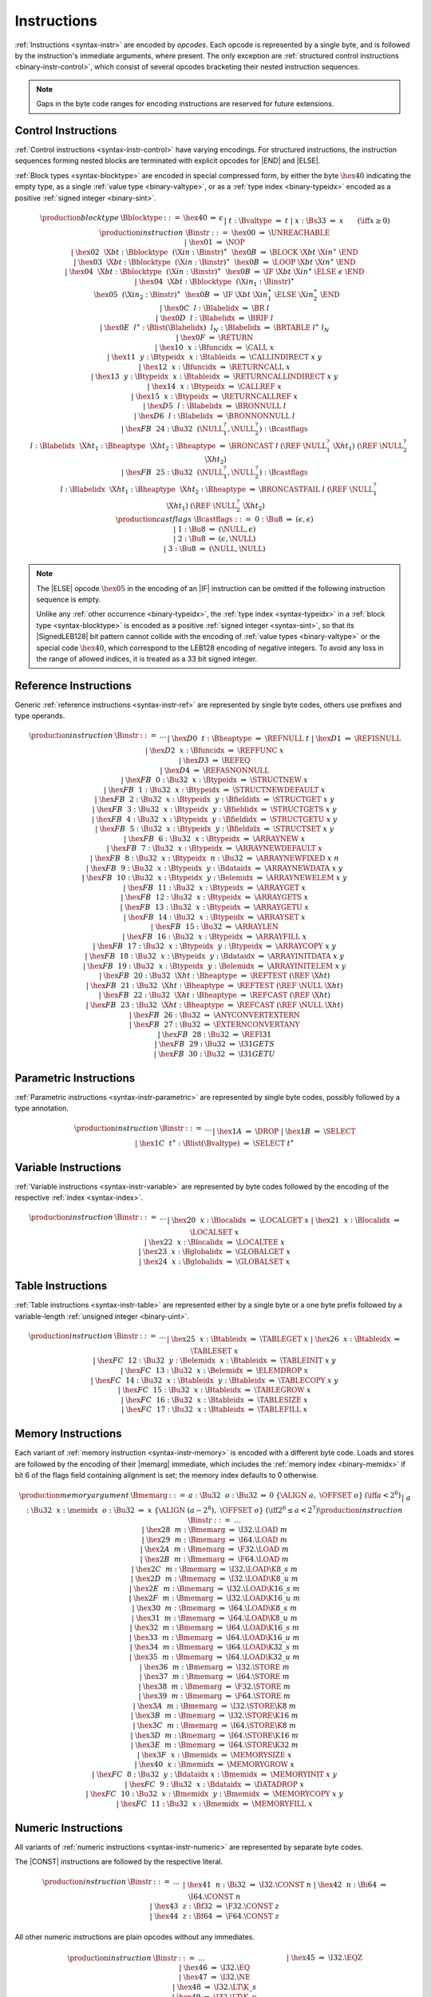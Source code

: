 .. index:: instruction, ! opcode
.. _binary-instr:

Instructions
------------

:ref:`Instructions <syntax-instr>` are encoded by *opcodes*.
Each opcode is represented by a single byte,
and is followed by the instruction's immediate arguments, where present.
The only exception are :ref:`structured control instructions <binary-instr-control>`, which consist of several opcodes bracketing their nested instruction sequences.

.. note::
   Gaps in the byte code ranges for encoding instructions are reserved for future extensions.


.. index:: control instructions, structured control, label, block, branch, result type, value type, block type, label index, function index, type index, list, polymorphism, LEB128
   pair: binary format; instruction
   pair: binary format; block type
.. _binary-instr-control:

Control Instructions
~~~~~~~~~~~~~~~~~~~~

:ref:`Control instructions <syntax-instr-control>` have varying encodings. For structured instructions, the instruction sequences forming nested blocks are terminated with explicit opcodes for |END| and |ELSE|.

:ref:`Block types <syntax-blocktype>` are encoded in special compressed form, by either the byte :math:`\hex{40}` indicating the empty type, as a single :ref:`value type <binary-valtype>`, or as a :ref:`type index <binary-typeidx>` encoded as a positive :ref:`signed integer <binary-sint>`.

.. _binary-blocktype:
.. _binary-castflags:
.. _binary-nop:
.. _binary-unreachable:
.. _binary-block:
.. _binary-loop:
.. _binary-if:
.. _binary-br:
.. _binary-br_if:
.. _binary-br_table:
.. _binary-br_on_null:
.. _binary-br_on_non_null:
.. _binary-br_on_cast:
.. _binary-br_on_cast_fail:
.. _binary-return:
.. _binary-call:
.. _binary-call_ref:
.. _binary-call_indirect:
.. _binary-return_call:
.. _binary-return_call_ref:
.. _binary-return_call_indirect:

.. math::
   \begin{array}{@{}llcllll}
   \production{block type} & \Bblocktype &::=&
     \hex{40} &\Rightarrow& \epsilon \\ &&|&
     t{:}\Bvaltype &\Rightarrow& t \\ &&|&
     x{:}\Bs33 &\Rightarrow& x \qquad (\iff x \geq 0) \\
   \production{instruction} & \Binstr &::=&
     \hex{00} &\Rightarrow& \UNREACHABLE \\ &&|&
     \hex{01} &\Rightarrow& \NOP \\ &&|&
     \hex{02}~~\X{bt}{:}\Bblocktype~~(\X{in}{:}\Binstr)^\ast~~\hex{0B}
       &\Rightarrow& \BLOCK~\X{bt}~\X{in}^\ast~\END \\ &&|&
     \hex{03}~~\X{bt}{:}\Bblocktype~~(\X{in}{:}\Binstr)^\ast~~\hex{0B}
       &\Rightarrow& \LOOP~\X{bt}~\X{in}^\ast~\END \\ &&|&
     \hex{04}~~\X{bt}{:}\Bblocktype~~(\X{in}{:}\Binstr)^\ast~~\hex{0B}
       &\Rightarrow& \IF~\X{bt}~\X{in}^\ast~\ELSE~\epsilon~\END \\ &&|&
     \hex{04}~~\X{bt}{:}\Bblocktype~~(\X{in}_1{:}\Binstr)^\ast\\&&&~~
       \hex{05}~~(\X{in}_2{:}\Binstr)^\ast~~\hex{0B}
       &\Rightarrow& \IF~\X{bt}~\X{in}_1^\ast~\ELSE~\X{in}_2^\ast~\END \\ &&|&
     \hex{0C}~~l{:}\Blabelidx &\Rightarrow& \BR~l \\ &&|&
     \hex{0D}~~l{:}\Blabelidx &\Rightarrow& \BRIF~l \\ &&|&
     \hex{0E}~~l^\ast{:}\Blist(\Blabelidx)~~l_N{:}\Blabelidx
       &\Rightarrow& \BRTABLE~l^\ast~l_N \\ &&|&
     \hex{0F} &\Rightarrow& \RETURN \\ &&|&
     \hex{10}~~x{:}\Bfuncidx &\Rightarrow& \CALL~x \\ &&|&
     \hex{11}~~y{:}\Btypeidx~~x{:}\Btableidx &\Rightarrow& \CALLINDIRECT~x~y \\ &&|&
     \hex{12}~~x{:}\Bfuncidx &\Rightarrow& \RETURNCALL~x \\ &&|&
     \hex{13}~~y{:}\Btypeidx~~x{:}\Btableidx &\Rightarrow& \RETURNCALLINDIRECT~x~y \\ &&|&
     \hex{14}~~x{:}\Btypeidx &\Rightarrow& \CALLREF~x \\ &&|&
     \hex{15}~~x{:}\Btypeidx &\Rightarrow& \RETURNCALLREF~x \\ &&|&
     \hex{D5}~~l{:}\Blabelidx &\Rightarrow& \BRONNULL~l \\ &&|&
     \hex{D6}~~l{:}\Blabelidx &\Rightarrow& \BRONNONNULL~l \\ &&|&
     \hex{FB}~~24{:}\Bu32~~(\NULL_1^?,\NULL_2^?){:}\Bcastflags\\&&&~~~~l{:}\Blabelidx~~\X{ht}_1{:}\Bheaptype~~\X{ht}_2{:}\Bheaptype &\Rightarrow& \BRONCAST~l~(\REF~\NULL_1^?~\X{ht}_1)~(\REF~\NULL_2^?~\X{ht}_2) \\ &&|&
     \hex{FB}~~25{:}\Bu32~~(\NULL_1^?,\NULL_2^?){:}\Bcastflags\\&&&~~~~l{:}\Blabelidx~~\X{ht}_1{:}\Bheaptype~~\X{ht}_2{:}\Bheaptype &\Rightarrow& \BRONCASTFAIL~l~(\REF~\NULL_1^?~\X{ht}_1)~(\REF~\NULL_2^?~\X{ht}_2) \\
   \production{cast flags} & \Bcastflags &::=&
     0{:}\Bu8 &\Rightarrow& (\epsilon, \epsilon) \\ &&|&
     1{:}\Bu8 &\Rightarrow& (\NULL, \epsilon) \\ &&|&
     2{:}\Bu8 &\Rightarrow& (\epsilon, \NULL) \\ &&|&
     3{:}\Bu8 &\Rightarrow& (\NULL, \NULL) \\
   \end{array}

.. note::
   The |ELSE| opcode :math:`\hex{05}` in the encoding of an |IF| instruction can be omitted if the following instruction sequence is empty.

   Unlike any :ref:`other occurrence <binary-typeidx>`, the :ref:`type index <syntax-typeidx>` in a :ref:`block type <syntax-blocktype>` is encoded as a positive :ref:`signed integer <syntax-sint>`, so that its |SignedLEB128| bit pattern cannot collide with the encoding of :ref:`value types <binary-valtype>` or the special code :math:`\hex{40}`, which correspond to the LEB128 encoding of negative integers.
   To avoid any loss in the range of allowed indices, it is treated as a 33 bit signed integer.


.. index:: reference instruction
   pair: binary format; instruction
.. _binary-instr-ref:

Reference Instructions
~~~~~~~~~~~~~~~~~~~~~~

Generic :ref:`reference instructions <syntax-instr-ref>` are represented by single byte codes, others use prefixes and type operands.

.. _binary-ref.null:
.. _binary-ref.func:
.. _binary-ref.is_null:
.. _binary-ref.as_non_null:
.. _binary-struct.new:
.. _binary-struct.new_default:
.. _binary-struct.get:
.. _binary-struct.get_s:
.. _binary-struct.get_u:
.. _binary-struct.set:
.. _binary-array.new:
.. _binary-array.new_default:
.. _binary-array.new_fixed:
.. _binary-array.new_elem:
.. _binary-array.new_data:
.. _binary-array.get:
.. _binary-array.get_s:
.. _binary-array.get_u:
.. _binary-array.set:
.. _binary-array.len:
.. _binary-array.fill:
.. _binary-array.copy:
.. _binary-array.init_data:
.. _binary-array.init_elem:
.. _binary-ref.i31:
.. _binary-i31.get_s:
.. _binary-i31.get_u:
.. _binary-ref.test:
.. _binary-ref.cast:
.. _binary-any.convert_extern:
.. _binary-extern.convert_any:

.. math::
   \begin{array}{llclll}
   \production{instruction} & \Binstr &::=& \dots \\ &&|&
     \hex{D0}~~t{:}\Bheaptype &\Rightarrow& \REFNULL~t \\ &&|&
     \hex{D1} &\Rightarrow& \REFISNULL \\ &&|&
     \hex{D2}~~x{:}\Bfuncidx &\Rightarrow& \REFFUNC~x \\ &&|&
     \hex{D3} &\Rightarrow& \REFEQ \\ &&|&
     \hex{D4} &\Rightarrow& \REFASNONNULL \\ &&|&
     \hex{FB}~~0{:}\Bu32~~x{:}\Btypeidx &\Rightarrow& \STRUCTNEW~x \\ &&|&
     \hex{FB}~~1{:}\Bu32~~x{:}\Btypeidx &\Rightarrow& \STRUCTNEWDEFAULT~x \\ &&|&
     \hex{FB}~~2{:}\Bu32~~x{:}\Btypeidx~~y{:}\Bfieldidx &\Rightarrow& \STRUCTGET~x~y \\ &&|&
     \hex{FB}~~3{:}\Bu32~~x{:}\Btypeidx~~y{:}\Bfieldidx &\Rightarrow& \STRUCTGETS~x~y \\ &&|&
     \hex{FB}~~4{:}\Bu32~~x{:}\Btypeidx~~y{:}\Bfieldidx &\Rightarrow& \STRUCTGETU~x~y \\ &&|&
     \hex{FB}~~5{:}\Bu32~~x{:}\Btypeidx~~y{:}\Bfieldidx &\Rightarrow& \STRUCTSET~x~y \\ &&|&
     \hex{FB}~~6{:}\Bu32~~x{:}\Btypeidx &\Rightarrow& \ARRAYNEW~x \\ &&|&
     \hex{FB}~~7{:}\Bu32~~x{:}\Btypeidx &\Rightarrow& \ARRAYNEWDEFAULT~x \\ &&|&
     \hex{FB}~~8{:}\Bu32~~x{:}\Btypeidx~~n{:}\Bu32 &\Rightarrow& \ARRAYNEWFIXED~x~n \\ &&|&
     \hex{FB}~~9{:}\Bu32~~x{:}\Btypeidx~~y{:}\Bdataidx &\Rightarrow& \ARRAYNEWDATA~x~y \\ &&|&
     \hex{FB}~~10{:}\Bu32~~x{:}\Btypeidx~~y{:}\Belemidx &\Rightarrow& \ARRAYNEWELEM~x~y \\ &&|&
     \hex{FB}~~11{:}\Bu32~~x{:}\Btypeidx &\Rightarrow& \ARRAYGET~x \\ &&|&
     \hex{FB}~~12{:}\Bu32~~x{:}\Btypeidx &\Rightarrow& \ARRAYGETS~x \\ &&|&
     \hex{FB}~~13{:}\Bu32~~x{:}\Btypeidx &\Rightarrow& \ARRAYGETU~x \\ &&|&
     \hex{FB}~~14{:}\Bu32~~x{:}\Btypeidx &\Rightarrow& \ARRAYSET~x \\ &&|&
     \hex{FB}~~15{:}\Bu32 &\Rightarrow& \ARRAYLEN \\ &&|&
     \hex{FB}~~16{:}\Bu32~~x{:}\Btypeidx &\Rightarrow& \ARRAYFILL~x \\ &&|&
     \hex{FB}~~17{:}\Bu32~~x{:}\Btypeidx~~y{:}\Btypeidx &\Rightarrow& \ARRAYCOPY~x~y \\ &&|&
     \hex{FB}~~18{:}\Bu32~~x{:}\Btypeidx~~y{:}\Bdataidx &\Rightarrow& \ARRAYINITDATA~x~y \\ &&|&
     \hex{FB}~~19{:}\Bu32~~x{:}\Btypeidx~~y{:}\Belemidx &\Rightarrow& \ARRAYINITELEM~x~y \\ &&|&
     \hex{FB}~~20{:}\Bu32~~\X{ht}{:}\Bheaptype &\Rightarrow& \REFTEST~(\REF~\X{ht}) \\ &&|&
     \hex{FB}~~21{:}\Bu32~~\X{ht}{:}\Bheaptype &\Rightarrow& \REFTEST~(\REF~\NULL~\X{ht}) \\ &&|&
     \hex{FB}~~22{:}\Bu32~~\X{ht}{:}\Bheaptype &\Rightarrow& \REFCAST~(\REF~\X{ht}) \\ &&|&
     \hex{FB}~~23{:}\Bu32~~\X{ht}{:}\Bheaptype &\Rightarrow& \REFCAST~(\REF~\NULL~\X{ht}) \\ &&|&
     \hex{FB}~~26{:}\Bu32 &\Rightarrow& \ANYCONVERTEXTERN \\ &&|&
     \hex{FB}~~27{:}\Bu32 &\Rightarrow& \EXTERNCONVERTANY \\ &&|&
     \hex{FB}~~28{:}\Bu32 &\Rightarrow& \REFI31 \\ &&|&
     \hex{FB}~~29{:}\Bu32 &\Rightarrow& \I31GETS \\ &&|&
     \hex{FB}~~30{:}\Bu32 &\Rightarrow& \I31GETU \\
   \end{array}



.. index:: parametric instruction, value type, polymorphism
   pair: binary format; instruction
.. _binary-instr-parametric:

Parametric Instructions
~~~~~~~~~~~~~~~~~~~~~~~

:ref:`Parametric instructions <syntax-instr-parametric>` are represented by single byte codes, possibly followed by a type annotation.

.. _binary-drop:
.. _binary-select:

.. math::
   \begin{array}{llclll}
   \production{instruction} & \Binstr &::=& \dots \\ &&|&
     \hex{1A} &\Rightarrow& \DROP \\ &&|&
     \hex{1B} &\Rightarrow& \SELECT \\ &&|&
     \hex{1C}~~t^\ast{:}\Blist(\Bvaltype) &\Rightarrow& \SELECT~t^\ast \\
   \end{array}


.. index:: variable instructions, local index, global index
   pair: binary format; instruction
.. _binary-instr-variable:

Variable Instructions
~~~~~~~~~~~~~~~~~~~~~

:ref:`Variable instructions <syntax-instr-variable>` are represented by byte codes followed by the encoding of the respective :ref:`index <syntax-index>`.

.. _binary-local.get:
.. _binary-local.set:
.. _binary-local.tee:
.. _binary-global.get:
.. _binary-global.set:

.. math::
   \begin{array}{llclll}
   \production{instruction} & \Binstr &::=& \dots \\ &&|&
     \hex{20}~~x{:}\Blocalidx &\Rightarrow& \LOCALGET~x \\ &&|&
     \hex{21}~~x{:}\Blocalidx &\Rightarrow& \LOCALSET~x \\ &&|&
     \hex{22}~~x{:}\Blocalidx &\Rightarrow& \LOCALTEE~x \\ &&|&
     \hex{23}~~x{:}\Bglobalidx &\Rightarrow& \GLOBALGET~x \\ &&|&
     \hex{24}~~x{:}\Bglobalidx &\Rightarrow& \GLOBALSET~x \\
   \end{array}


.. index:: table instruction, table index
   pair: binary format; instruction
.. _binary-instr-table:
.. _binary-table.get:
.. _binary-table.set:
.. _binary-table.size:
.. _binary-table.grow:
.. _binary-table.fill:
.. _binary-table.copy:
.. _binary-table.init:
.. _binary-elem.drop:

Table Instructions
~~~~~~~~~~~~~~~~~~

:ref:`Table instructions <syntax-instr-table>` are represented either by a single byte or a one byte prefix followed by a variable-length :ref:`unsigned integer <binary-uint>`.

.. math::
   \begin{array}{llclll}
   \production{instruction} & \Binstr &::=& \dots \\ &&|&
     \hex{25}~~x{:}\Btableidx &\Rightarrow& \TABLEGET~x \\ &&|&
     \hex{26}~~x{:}\Btableidx &\Rightarrow& \TABLESET~x \\ &&|&
     \hex{FC}~~12{:}\Bu32~~y{:}\Belemidx~~x{:}\Btableidx &\Rightarrow& \TABLEINIT~x~y \\ &&|&
     \hex{FC}~~13{:}\Bu32~~x{:}\Belemidx &\Rightarrow& \ELEMDROP~x \\ &&|&
     \hex{FC}~~14{:}\Bu32~~x{:}\Btableidx~~y{:}\Btableidx &\Rightarrow& \TABLECOPY~x~y \\ &&|&
     \hex{FC}~~15{:}\Bu32~~x{:}\Btableidx &\Rightarrow& \TABLEGROW~x \\ &&|&
     \hex{FC}~~16{:}\Bu32~~x{:}\Btableidx &\Rightarrow& \TABLESIZE~x \\ &&|&
     \hex{FC}~~17{:}\Bu32~~x{:}\Btableidx &\Rightarrow& \TABLEFILL~x \\
   \end{array}


.. index:: memory instruction, memory index
   pair: binary format; instruction
.. _binary-instr-memory:

Memory Instructions
~~~~~~~~~~~~~~~~~~~

Each variant of :ref:`memory instruction <syntax-instr-memory>` is encoded with a different byte code. Loads and stores are followed by the encoding of their |memarg| immediate, which includes the :ref:`memory index <binary-memidx>` if bit 6 of the flags field containing alignment is set; the memory index defaults to 0 otherwise.

.. _binary-memarg:
.. _binary-load:
.. _binary-loadn:
.. _binary-store:
.. _binary-storen:
.. _binary-memory.size:
.. _binary-memory.grow:
.. _binary-memory.fill:
.. _binary-memory.copy:
.. _binary-memory.init:
.. _binary-data.drop:

.. math::
   \begin{array}{llcllll}
   \production{memory argument} & \Bmemarg &::=&
     a{:}\Bu32~~o{:}\Bu32 &\Rightarrow& 0~\{ \ALIGN~a,~\OFFSET~o \}
       & (\iff a < 2^6) \\ &&|&
     a{:}\Bu32~~x{:}\memidx~~o{:}\Bu32 &\Rightarrow& x~\{ \ALIGN~(a - 2^6),~\OFFSET~o \}
       & (\iff 2^6 \leq a < 2^7) \\
   \production{instruction} & \Binstr &::=& \dots \\ &&|&
     \hex{28}~~m{:}\Bmemarg &\Rightarrow& \I32.\LOAD~m \\ &&|&
     \hex{29}~~m{:}\Bmemarg &\Rightarrow& \I64.\LOAD~m \\ &&|&
     \hex{2A}~~m{:}\Bmemarg &\Rightarrow& \F32.\LOAD~m \\ &&|&
     \hex{2B}~~m{:}\Bmemarg &\Rightarrow& \F64.\LOAD~m \\ &&|&
     \hex{2C}~~m{:}\Bmemarg &\Rightarrow& \I32.\LOAD\K{8\_s}~m \\ &&|&
     \hex{2D}~~m{:}\Bmemarg &\Rightarrow& \I32.\LOAD\K{8\_u}~m \\ &&|&
     \hex{2E}~~m{:}\Bmemarg &\Rightarrow& \I32.\LOAD\K{16\_s}~m \\ &&|&
     \hex{2F}~~m{:}\Bmemarg &\Rightarrow& \I32.\LOAD\K{16\_u}~m \\ &&|&
     \hex{30}~~m{:}\Bmemarg &\Rightarrow& \I64.\LOAD\K{8\_s}~m \\ &&|&
     \hex{31}~~m{:}\Bmemarg &\Rightarrow& \I64.\LOAD\K{8\_u}~m \\ &&|&
     \hex{32}~~m{:}\Bmemarg &\Rightarrow& \I64.\LOAD\K{16\_s}~m \\ &&|&
     \hex{33}~~m{:}\Bmemarg &\Rightarrow& \I64.\LOAD\K{16\_u}~m \\ &&|&
     \hex{34}~~m{:}\Bmemarg &\Rightarrow& \I64.\LOAD\K{32\_s}~m \\ &&|&
     \hex{35}~~m{:}\Bmemarg &\Rightarrow& \I64.\LOAD\K{32\_u}~m \\ &&|&
     \hex{36}~~m{:}\Bmemarg &\Rightarrow& \I32.\STORE~m \\ &&|&
     \hex{37}~~m{:}\Bmemarg &\Rightarrow& \I64.\STORE~m \\ &&|&
     \hex{38}~~m{:}\Bmemarg &\Rightarrow& \F32.\STORE~m \\ &&|&
     \hex{39}~~m{:}\Bmemarg &\Rightarrow& \F64.\STORE~m \\ &&|&
     \hex{3A}~~m{:}\Bmemarg &\Rightarrow& \I32.\STORE\K{8}~m \\ &&|&
     \hex{3B}~~m{:}\Bmemarg &\Rightarrow& \I32.\STORE\K{16}~m \\ &&|&
     \hex{3C}~~m{:}\Bmemarg &\Rightarrow& \I64.\STORE\K{8}~m \\ &&|&
     \hex{3D}~~m{:}\Bmemarg &\Rightarrow& \I64.\STORE\K{16}~m \\ &&|&
     \hex{3E}~~m{:}\Bmemarg &\Rightarrow& \I64.\STORE\K{32}~m \\ &&|&
     \hex{3F}~~x{:}\Bmemidx &\Rightarrow& \MEMORYSIZE~x \\ &&|&
     \hex{40}~~x{:}\Bmemidx &\Rightarrow& \MEMORYGROW~x \\ &&|&
     \hex{FC}~~8{:}\Bu32~~y{:}\Bdataidx~x{:}\Bmemidx &\Rightarrow& \MEMORYINIT~x~y \\ &&|&
     \hex{FC}~~9{:}\Bu32~~x{:}\Bdataidx &\Rightarrow& \DATADROP~x \\ &&|&
     \hex{FC}~~10{:}\Bu32~~x{:}\Bmemidx~~y{:}\Bmemidx &\Rightarrow& \MEMORYCOPY~x~y \\ &&|&
     \hex{FC}~~11{:}\Bu32~~x{:}\Bmemidx &\Rightarrow& \MEMORYFILL~x \\
   \end{array}

.. index:: numeric instruction
   pair: binary format; instruction
.. _binary-instr-numeric:

Numeric Instructions
~~~~~~~~~~~~~~~~~~~~

All variants of :ref:`numeric instructions <syntax-instr-numeric>` are represented by separate byte codes.

The |CONST| instructions are followed by the respective literal.

.. _binary-const:

.. math::
   \begin{array}{llclll}
   \production{instruction} & \Binstr &::=& \dots \\&&|&
     \hex{41}~~n{:}\Bi32 &\Rightarrow& \I32.\CONST~n \\ &&|&
     \hex{42}~~n{:}\Bi64 &\Rightarrow& \I64.\CONST~n \\ &&|&
     \hex{43}~~z{:}\Bf32 &\Rightarrow& \F32.\CONST~z \\ &&|&
     \hex{44}~~z{:}\Bf64 &\Rightarrow& \F64.\CONST~z \\
   \end{array}

All other numeric instructions are plain opcodes without any immediates.

.. _binary-testop:
.. _binary-relop:

.. math::
   \begin{array}{llclll}
   \production{instruction} & \Binstr &::=& \dots && \phantom{thisshouldbeenough} \\&&|&
     \hex{45} &\Rightarrow& \I32.\EQZ \\ &&|&
     \hex{46} &\Rightarrow& \I32.\EQ \\ &&|&
     \hex{47} &\Rightarrow& \I32.\NE \\ &&|&
     \hex{48} &\Rightarrow& \I32.\LT\K{\_s} \\ &&|&
     \hex{49} &\Rightarrow& \I32.\LT\K{\_u} \\ &&|&
     \hex{4A} &\Rightarrow& \I32.\GT\K{\_s} \\ &&|&
     \hex{4B} &\Rightarrow& \I32.\GT\K{\_u} \\ &&|&
     \hex{4C} &\Rightarrow& \I32.\LE\K{\_s} \\ &&|&
     \hex{4D} &\Rightarrow& \I32.\LE\K{\_u} \\ &&|&
     \hex{4E} &\Rightarrow& \I32.\GE\K{\_s} \\ &&|&
     \hex{4F} &\Rightarrow& \I32.\GE\K{\_u} \\
   \end{array}

.. math::
   \begin{array}{llclll}
   \phantom{\production{instruction}} & \phantom{\Binstr} &\phantom{::=}& \phantom{\dots} && \phantom{thisshouldbeenough} \\[-2ex] &&|&
     \hex{50} &\Rightarrow& \I64.\EQZ \\ &&|&
     \hex{51} &\Rightarrow& \I64.\EQ \\ &&|&
     \hex{52} &\Rightarrow& \I64.\NE \\ &&|&
     \hex{53} &\Rightarrow& \I64.\LT\K{\_s} \\ &&|&
     \hex{54} &\Rightarrow& \I64.\LT\K{\_u} \\ &&|&
     \hex{55} &\Rightarrow& \I64.\GT\K{\_s} \\ &&|&
     \hex{56} &\Rightarrow& \I64.\GT\K{\_u} \\ &&|&
     \hex{57} &\Rightarrow& \I64.\LE\K{\_s} \\ &&|&
     \hex{58} &\Rightarrow& \I64.\LE\K{\_u} \\ &&|&
     \hex{59} &\Rightarrow& \I64.\GE\K{\_s} \\ &&|&
     \hex{5A} &\Rightarrow& \I64.\GE\K{\_u} \\
   \end{array}

.. math::
   \begin{array}{llclll}
   \phantom{\production{instruction}} & \phantom{\Binstr} &\phantom{::=}& \phantom{\dots} && \phantom{thisshouldbeenough} \\[-2ex] &&|&
     \hex{5B} &\Rightarrow& \F32.\EQ \\ &&|&
     \hex{5C} &\Rightarrow& \F32.\NE \\ &&|&
     \hex{5D} &\Rightarrow& \F32.\LT \\ &&|&
     \hex{5E} &\Rightarrow& \F32.\GT \\ &&|&
     \hex{5F} &\Rightarrow& \F32.\LE \\ &&|&
     \hex{60} &\Rightarrow& \F32.\GE \\
   \end{array}

.. math::
   \begin{array}{llclll}
   \phantom{\production{instruction}} & \phantom{\Binstr} &\phantom{::=}& \phantom{\dots} && \phantom{thisshouldbeenough} \\[-2ex] &&|&
     \hex{61} &\Rightarrow& \F64.\EQ \\ &&|&
     \hex{62} &\Rightarrow& \F64.\NE \\ &&|&
     \hex{63} &\Rightarrow& \F64.\LT \\ &&|&
     \hex{64} &\Rightarrow& \F64.\GT \\ &&|&
     \hex{65} &\Rightarrow& \F64.\LE \\ &&|&
     \hex{66} &\Rightarrow& \F64.\GE \\
   \end{array}

.. _binary-unop:
.. _binary-binop:

.. math::
   \begin{array}{llclll}
   \phantom{\production{instruction}} & \phantom{\Binstr} &\phantom{::=}& \phantom{\dots} && \phantom{thisshouldbeenough} \\[-2ex] &&|&
     \hex{67} &\Rightarrow& \I32.\CLZ \\ &&|&
     \hex{68} &\Rightarrow& \I32.\CTZ \\ &&|&
     \hex{69} &\Rightarrow& \I32.\POPCNT \\ &&|&
     \hex{6A} &\Rightarrow& \I32.\ADD \\ &&|&
     \hex{6B} &\Rightarrow& \I32.\SUB \\ &&|&
     \hex{6C} &\Rightarrow& \I32.\MUL \\ &&|&
     \hex{6D} &\Rightarrow& \I32.\DIV\K{\_s} \\ &&|&
     \hex{6E} &\Rightarrow& \I32.\DIV\K{\_u} \\ &&|&
     \hex{6F} &\Rightarrow& \I32.\REM\K{\_s} \\ &&|&
     \hex{70} &\Rightarrow& \I32.\REM\K{\_u} \\ &&|&
     \hex{71} &\Rightarrow& \I32.\AND \\ &&|&
     \hex{72} &\Rightarrow& \I32.\OR \\ &&|&
     \hex{73} &\Rightarrow& \I32.\XOR \\ &&|&
     \hex{74} &\Rightarrow& \I32.\SHL \\ &&|&
     \hex{75} &\Rightarrow& \I32.\SHR\K{\_s} \\ &&|&
     \hex{76} &\Rightarrow& \I32.\SHR\K{\_u} \\ &&|&
     \hex{77} &\Rightarrow& \I32.\ROTL \\ &&|&
     \hex{78} &\Rightarrow& \I32.\ROTR \\
   \end{array}

.. math::
   \begin{array}{llclll}
   \phantom{\production{instruction}} & \phantom{\Binstr} &\phantom{::=}& \phantom{\dots} && \phantom{thisshouldbeenough} \\[-2ex] &&|&
     \hex{79} &\Rightarrow& \I64.\CLZ \\ &&|&
     \hex{7A} &\Rightarrow& \I64.\CTZ \\ &&|&
     \hex{7B} &\Rightarrow& \I64.\POPCNT \\ &&|&
     \hex{7C} &\Rightarrow& \I64.\ADD \\ &&|&
     \hex{7D} &\Rightarrow& \I64.\SUB \\ &&|&
     \hex{7E} &\Rightarrow& \I64.\MUL \\ &&|&
     \hex{7F} &\Rightarrow& \I64.\DIV\K{\_s} \\ &&|&
     \hex{80} &\Rightarrow& \I64.\DIV\K{\_u} \\ &&|&
     \hex{81} &\Rightarrow& \I64.\REM\K{\_s} \\ &&|&
     \hex{82} &\Rightarrow& \I64.\REM\K{\_u} \\ &&|&
     \hex{83} &\Rightarrow& \I64.\AND \\ &&|&
     \hex{84} &\Rightarrow& \I64.\OR \\ &&|&
     \hex{85} &\Rightarrow& \I64.\XOR \\ &&|&
     \hex{86} &\Rightarrow& \I64.\SHL \\ &&|&
     \hex{87} &\Rightarrow& \I64.\SHR\K{\_s} \\ &&|&
     \hex{88} &\Rightarrow& \I64.\SHR\K{\_u} \\ &&|&
     \hex{89} &\Rightarrow& \I64.\ROTL \\ &&|&
     \hex{8A} &\Rightarrow& \I64.\ROTR \\
   \end{array}

.. math::
   \begin{array}{llclll}
   \phantom{\production{instruction}} & \phantom{\Binstr} &\phantom{::=}& \phantom{\dots} && \phantom{thisshouldbeenough} \\[-2ex] &&|&
     \hex{8B} &\Rightarrow& \F32.\ABS \\ &&|&
     \hex{8C} &\Rightarrow& \F32.\NEG \\ &&|&
     \hex{8D} &\Rightarrow& \F32.\CEIL \\ &&|&
     \hex{8E} &\Rightarrow& \F32.\FLOOR \\ &&|&
     \hex{8F} &\Rightarrow& \F32.\TRUNC \\ &&|&
     \hex{90} &\Rightarrow& \F32.\NEAREST \\ &&|&
     \hex{91} &\Rightarrow& \F32.\SQRT \\ &&|&
     \hex{92} &\Rightarrow& \F32.\ADD \\ &&|&
     \hex{93} &\Rightarrow& \F32.\SUB \\ &&|&
     \hex{94} &\Rightarrow& \F32.\MUL \\ &&|&
     \hex{95} &\Rightarrow& \F32.\DIV \\ &&|&
     \hex{96} &\Rightarrow& \F32.\FMIN \\ &&|&
     \hex{97} &\Rightarrow& \F32.\FMAX \\ &&|&
     \hex{98} &\Rightarrow& \F32.\COPYSIGN \\
   \end{array}

.. math::
   \begin{array}{llclll}
   \phantom{\production{instruction}} & \phantom{\Binstr} &\phantom{::=}& \phantom{\dots} && \phantom{thisshouldbeenough} \\[-2ex] &&|&
     \hex{99} &\Rightarrow& \F64.\ABS \\ &&|&
     \hex{9A} &\Rightarrow& \F64.\NEG \\ &&|&
     \hex{9B} &\Rightarrow& \F64.\CEIL \\ &&|&
     \hex{9C} &\Rightarrow& \F64.\FLOOR \\ &&|&
     \hex{9D} &\Rightarrow& \F64.\TRUNC \\ &&|&
     \hex{9E} &\Rightarrow& \F64.\NEAREST \\ &&|&
     \hex{9F} &\Rightarrow& \F64.\SQRT \\ &&|&
     \hex{A0} &\Rightarrow& \F64.\ADD \\ &&|&
     \hex{A1} &\Rightarrow& \F64.\SUB \\ &&|&
     \hex{A2} &\Rightarrow& \F64.\MUL \\ &&|&
     \hex{A3} &\Rightarrow& \F64.\DIV \\ &&|&
     \hex{A4} &\Rightarrow& \F64.\FMIN \\ &&|&
     \hex{A5} &\Rightarrow& \F64.\FMAX \\ &&|&
     \hex{A6} &\Rightarrow& \F64.\COPYSIGN \\
   \end{array}

.. _binary-cvtop:

.. math::
   \begin{array}{llclll}
   \phantom{\production{instruction}} & \phantom{\Binstr} &\phantom{::=}& \phantom{\dots} && \phantom{thisshouldbeenough} \\[-2ex] &&|&
     \hex{A7} &\Rightarrow& \I32.\WRAP\K{\_}\I64 \\ &&|&
     \hex{A8} &\Rightarrow& \I32.\TRUNC\K{\_}\F32\K{\_s} \\ &&|&
     \hex{A9} &\Rightarrow& \I32.\TRUNC\K{\_}\F32\K{\_u} \\ &&|&
     \hex{AA} &\Rightarrow& \I32.\TRUNC\K{\_}\F64\K{\_s} \\ &&|&
     \hex{AB} &\Rightarrow& \I32.\TRUNC\K{\_}\F64\K{\_u} \\ &&|&
     \hex{AC} &\Rightarrow& \I64.\EXTEND\K{\_}\I32\K{\_s} \\ &&|&
     \hex{AD} &\Rightarrow& \I64.\EXTEND\K{\_}\I32\K{\_u} \\ &&|&
     \hex{AE} &\Rightarrow& \I64.\TRUNC\K{\_}\F32\K{\_s} \\ &&|&
     \hex{AF} &\Rightarrow& \I64.\TRUNC\K{\_}\F32\K{\_u} \\ &&|&
     \hex{B0} &\Rightarrow& \I64.\TRUNC\K{\_}\F64\K{\_s} \\ &&|&
     \hex{B1} &\Rightarrow& \I64.\TRUNC\K{\_}\F64\K{\_u} \\ &&|&
     \hex{B2} &\Rightarrow& \F32.\CONVERT\K{\_}\I32\K{\_s} \\ &&|&
     \hex{B3} &\Rightarrow& \F32.\CONVERT\K{\_}\I32\K{\_u} \\ &&|&
     \hex{B4} &\Rightarrow& \F32.\CONVERT\K{\_}\I64\K{\_s} \\ &&|&
     \hex{B5} &\Rightarrow& \F32.\CONVERT\K{\_}\I64\K{\_u} \\ &&|&
     \hex{B6} &\Rightarrow& \F32.\DEMOTE\K{\_}\F64 \\ &&|&
     \hex{B7} &\Rightarrow& \F64.\CONVERT\K{\_}\I32\K{\_s} \\ &&|&
     \hex{B8} &\Rightarrow& \F64.\CONVERT\K{\_}\I32\K{\_u} \\ &&|&
     \hex{B9} &\Rightarrow& \F64.\CONVERT\K{\_}\I64\K{\_s} \\ &&|&
     \hex{BA} &\Rightarrow& \F64.\CONVERT\K{\_}\I64\K{\_u} \\ &&|&
     \hex{BB} &\Rightarrow& \F64.\PROMOTE\K{\_}\F32 \\ &&|&
     \hex{BC} &\Rightarrow& \I32.\REINTERPRET\K{\_}\F32 \\ &&|&
     \hex{BD} &\Rightarrow& \I64.\REINTERPRET\K{\_}\F64 \\ &&|&
     \hex{BE} &\Rightarrow& \F32.\REINTERPRET\K{\_}\I32 \\ &&|&
     \hex{BF} &\Rightarrow& \F64.\REINTERPRET\K{\_}\I64 \\
   \end{array}

.. math::
   \begin{array}{llclll}
   \phantom{\production{instruction}} & \phantom{\Binstr} &\phantom{::=}& \phantom{\dots} && \phantom{thisshouldbeenough} \\[-2ex] &&|&
     \hex{C0} &\Rightarrow& \I32.\EXTEND\K{8\_s} \\ &&|&
     \hex{C1} &\Rightarrow& \I32.\EXTEND\K{16\_s} \\ &&|&
     \hex{C2} &\Rightarrow& \I64.\EXTEND\K{8\_s} \\ &&|&
     \hex{C3} &\Rightarrow& \I64.\EXTEND\K{16\_s} \\ &&|&
     \hex{C4} &\Rightarrow& \I64.\EXTEND\K{32\_s} \\
   \end{array}

.. _binary-cvtop-trunc-sat:

The saturating truncation instructions all have a one byte prefix,
whereas the actual opcode is encoded by a variable-length :ref:`unsigned integer <binary-uint>`.

.. math::
   \begin{array}{llclll}
   \production{instruction} & \Binstr &::=& \dots && \phantom{thisshouldbeenough} \\&&|&
     \hex{FC}~~0{:}\Bu32 &\Rightarrow& \I32.\TRUNCSAT\K{\_}\F32\K{\_s} \\ &&|&
     \hex{FC}~~1{:}\Bu32 &\Rightarrow& \I32.\TRUNCSAT\K{\_}\F32\K{\_u} \\ &&|&
     \hex{FC}~~2{:}\Bu32 &\Rightarrow& \I32.\TRUNCSAT\K{\_}\F64\K{\_s} \\ &&|&
     \hex{FC}~~3{:}\Bu32 &\Rightarrow& \I32.\TRUNCSAT\K{\_}\F64\K{\_u} \\ &&|&
     \hex{FC}~~4{:}\Bu32 &\Rightarrow& \I64.\TRUNCSAT\K{\_}\F32\K{\_s} \\ &&|&
     \hex{FC}~~5{:}\Bu32 &\Rightarrow& \I64.\TRUNCSAT\K{\_}\F32\K{\_u} \\ &&|&
     \hex{FC}~~6{:}\Bu32 &\Rightarrow& \I64.\TRUNCSAT\K{\_}\F64\K{\_s} \\ &&|&
     \hex{FC}~~7{:}\Bu32 &\Rightarrow& \I64.\TRUNCSAT\K{\_}\F64\K{\_u} \\
   \end{array}


.. index:: vector instruction
   pair: binary format; instruction
.. _binary-instr-vec:

Vector Instructions
~~~~~~~~~~~~~~~~~~~

All variants of :ref:`vector instructions <syntax-instr-vec>` are represented by separate byte codes.
They all have a one byte prefix, whereas the actual opcode is encoded by a variable-length :ref:`unsigned integer <binary-uint>`.

Vector loads and stores are followed by the encoding of their |memarg| immediate.

.. _binary-laneidx:

.. math::
   \begin{array}{llclll}
   \production{lane index} & \Blaneidx &::=&
     l{:}\Bbyte &\Rightarrow& l \\
   \production{instruction} & \Binstr &::=& \dots \\&&|&
     \hex{FD}~~0{:}\Bu32~~m{:}\Bmemarg &\Rightarrow& \V128.\VLOAD~m \\ &&|&
     \hex{FD}~~1{:}\Bu32~~m{:}\Bmemarg &\Rightarrow& \V128.\VLOAD\K{8x8\_s}~m \\ &&|&
     \hex{FD}~~2{:}\Bu32~~m{:}\Bmemarg &\Rightarrow& \V128.\VLOAD\K{8x8\_u}~m \\ &&|&
     \hex{FD}~~3{:}\Bu32~~m{:}\Bmemarg &\Rightarrow& \V128.\VLOAD\K{16x4\_s}~m \\ &&|&
     \hex{FD}~~4{:}\Bu32~~m{:}\Bmemarg &\Rightarrow& \V128.\VLOAD\K{16x4\_u}~m \\ &&|&
     \hex{FD}~~5{:}\Bu32~~m{:}\Bmemarg &\Rightarrow& \V128.\VLOAD\K{32x2\_s}~m \\ &&|&
     \hex{FD}~~6{:}\Bu32~~m{:}\Bmemarg &\Rightarrow& \V128.\VLOAD\K{32x2\_u}~m \\ &&|&
     \hex{FD}~~7{:}\Bu32~~m{:}\Bmemarg &\Rightarrow& \V128.\VLOAD\K{8\_splat}~m \\ &&|&
     \hex{FD}~~8{:}\Bu32~~m{:}\Bmemarg &\Rightarrow& \V128.\VLOAD\K{16\_splat}~m \\ &&|&
     \hex{FD}~~9{:}\Bu32~~m{:}\Bmemarg &\Rightarrow& \V128.\VLOAD\K{32\_splat}~m \\ &&|&
     \hex{FD}~~10{:}\Bu32~~m{:}\Bmemarg &\Rightarrow& \V128.\VLOAD\K{64\_splat}~m \\ &&|&
     \hex{FD}~~92{:}\Bu32~~m{:}\Bmemarg &\Rightarrow& \V128.\VLOAD\K{32\_zero}~m \\ &&|&
     \hex{FD}~~93{:}\Bu32~~m{:}\Bmemarg &\Rightarrow& \V128.\VLOAD\K{64\_zero}~m \\ &&|&
     \hex{FD}~~11{:}\Bu32~~m{:}\Bmemarg &\Rightarrow& \V128.\VSTORE~m \\ &&|&
     \hex{FD}~~84{:}\Bu32~~m{:}\Bmemarg~l{:}\Blaneidx &\Rightarrow& \V128.\VLOAD\K{8\_lane}~m~l \\ &&|&
     \hex{FD}~~85{:}\Bu32~~m{:}\Bmemarg~l{:}\Blaneidx &\Rightarrow& \V128.\VLOAD\K{16\_lane}~m~l \\ &&|&
     \hex{FD}~~86{:}\Bu32~~m{:}\Bmemarg~l{:}\Blaneidx &\Rightarrow& \V128.\VLOAD\K{32\_lane}~m~l \\ &&|&
     \hex{FD}~~87{:}\Bu32~~m{:}\Bmemarg~l{:}\Blaneidx &\Rightarrow& \V128.\VLOAD\K{64\_lane}~m~l \\ &&|&
     \hex{FD}~~88{:}\Bu32~~m{:}\Bmemarg~l{:}\Blaneidx &\Rightarrow& \V128.\VSTORE\K{8\_lane}~m~l \\ &&|&
     \hex{FD}~~89{:}\Bu32~~m{:}\Bmemarg~l{:}\Blaneidx &\Rightarrow& \V128.\VSTORE\K{16\_lane}~m~l \\ &&|&
     \hex{FD}~~90{:}\Bu32~~m{:}\Bmemarg~l{:}\Blaneidx &\Rightarrow& \V128.\VSTORE\K{32\_lane}~m~l \\ &&|&
     \hex{FD}~~91{:}\Bu32~~m{:}\Bmemarg~l{:}\Blaneidx &\Rightarrow& \V128.\VSTORE\K{64\_lane}~m~l \\
   \end{array}

The |VCONST| instruction is followed by 16 immediate bytes, which are converted into a |i128| in |littleendian| byte order:

.. math::
   \begin{array}{llclll}
   \production{instruction} & \Binstr &::=& \dots \\&&|&
     \hex{FD}~~12{:}\Bu32~~(b{:}\Bbyte)^{16} &\Rightarrow& \V128.\VCONST~
     \bytes_{\K{i128}}^{-1}(b_{0}~\dots~b_{15}) \\
   \end{array}

.. _binary-vternop:

The |VSHUFFLE| instruction is also followed by the encoding of 16 |laneidx| immediates.

.. math::
   \begin{array}{llclll}
   \production{instruction} & \Binstr &::=& \dots \\&&|&
     \hex{FD}~~13{:}\Bu32~~(l{:}\Blaneidx)^{16} &\Rightarrow& \I8X16.\VSHUFFLE~l^{16} \\
   \end{array}

|VEXTRACTLANE| and |VREPLACELANE| instructions are followed by the encoding of a |laneidx| immediate.

.. math::
   \begin{array}{llclll}
   \production{instruction} & \Binstr &::=& \dots \\&&|&
     \hex{FD}~~21{:}\Bu32~~l{:}\Blaneidx &\Rightarrow& \I8X16.\VEXTRACTLANE\K{\_s}~l \\ &&|&
     \hex{FD}~~22{:}\Bu32~~l{:}\Blaneidx &\Rightarrow& \I8X16.\VEXTRACTLANE\K{\_u}~l \\ &&|&
     \hex{FD}~~23{:}\Bu32~~l{:}\Blaneidx &\Rightarrow& \I8X16.\VREPLACELANE~l \\ &&|&
     \hex{FD}~~24{:}\Bu32~~l{:}\Blaneidx &\Rightarrow& \I16X8.\VEXTRACTLANE\K{\_s}~l \\ &&|&
     \hex{FD}~~25{:}\Bu32~~l{:}\Blaneidx &\Rightarrow& \I16X8.\VEXTRACTLANE\K{\_u}~l \\ &&|&
     \hex{FD}~~26{:}\Bu32~~l{:}\Blaneidx &\Rightarrow& \I16X8.\VREPLACELANE~l \\ &&|&
     \hex{FD}~~27{:}\Bu32~~l{:}\Blaneidx &\Rightarrow& \I32X4.\VEXTRACTLANE~l \\ &&|&
     \hex{FD}~~28{:}\Bu32~~l{:}\Blaneidx &\Rightarrow& \I32X4.\VREPLACELANE~l \\ &&|&
     \hex{FD}~~29{:}\Bu32~~l{:}\Blaneidx &\Rightarrow& \I64X2.\VEXTRACTLANE~l \\ &&|&
     \hex{FD}~~30{:}\Bu32~~l{:}\Blaneidx &\Rightarrow& \I64X2.\VREPLACELANE~l \\ &&|&
     \hex{FD}~~31{:}\Bu32~~l{:}\Blaneidx &\Rightarrow& \F32X4.\VEXTRACTLANE~l \\ &&|&
     \hex{FD}~~32{:}\Bu32~~l{:}\Blaneidx &\Rightarrow& \F32X4.\VREPLACELANE~l \\ &&|&
     \hex{FD}~~33{:}\Bu32~~l{:}\Blaneidx &\Rightarrow& \F64X2.\VEXTRACTLANE~l \\ &&|&
     \hex{FD}~~34{:}\Bu32~~l{:}\Blaneidx &\Rightarrow& \F64X2.\VREPLACELANE~l \\
   \end{array}

All other vector instructions are plain opcodes without any immediates.

.. math::
   \begin{array}{llclll}
   \production{instruction} & \Binstr &::=& \dots && \phantom{vechaslongerinstructionnames} \\&&|&
     \hex{FD}~~14{:}\Bu32 &\Rightarrow& \I8X16.\VSWIZZLE \\ &&|&
     \hex{FD}~~15{:}\Bu32 &\Rightarrow& \I8X16.\VSPLAT \\ &&|&
     \hex{FD}~~16{:}\Bu32 &\Rightarrow& \I16X8.\VSPLAT \\ &&|&
     \hex{FD}~~17{:}\Bu32 &\Rightarrow& \I32X4.\VSPLAT \\ &&|&
     \hex{FD}~~18{:}\Bu32 &\Rightarrow& \I64X2.\VSPLAT \\ &&|&
     \hex{FD}~~19{:}\Bu32 &\Rightarrow& \F32X4.\VSPLAT \\ &&|&
     \hex{FD}~~20{:}\Bu32 &\Rightarrow& \F64X2.\VSPLAT \\
   \end{array}

.. _binary-virelop:

.. math::
   \begin{array}{llclll}
   \phantom{\production{instruction}} & \phantom{\Binstr} &\phantom{::=}& \phantom{\dots} && \phantom{vechaslongerinstructionnames} \\[-2ex] &&|&
     \hex{FD}~~35{:}\Bu32 &\Rightarrow& \I8X16.\VEQ \\ &&|&
     \hex{FD}~~36{:}\Bu32 &\Rightarrow& \I8X16.\VNE \\ &&|&
     \hex{FD}~~37{:}\Bu32 &\Rightarrow& \I8X16.\VLT\K{\_s} \\ &&|&
     \hex{FD}~~38{:}\Bu32 &\Rightarrow& \I8X16.\VLT\K{\_u} \\ &&|&
     \hex{FD}~~39{:}\Bu32 &\Rightarrow& \I8X16.\VGT\K{\_s} \\ &&|&
     \hex{FD}~~40{:}\Bu32 &\Rightarrow& \I8X16.\VGT\K{\_u} \\ &&|&
     \hex{FD}~~41{:}\Bu32 &\Rightarrow& \I8X16.\VLE\K{\_s} \\ &&|&
     \hex{FD}~~42{:}\Bu32 &\Rightarrow& \I8X16.\VLE\K{\_u} \\ &&|&
     \hex{FD}~~43{:}\Bu32 &\Rightarrow& \I8X16.\VGE\K{\_s} \\ &&|&
     \hex{FD}~~44{:}\Bu32 &\Rightarrow& \I8X16.\VGE\K{\_u} \\
   \end{array}

.. math::
   \begin{array}{llclll}
   \phantom{\production{instruction}} & \phantom{\Binstr} &\phantom{::=}& \phantom{\dots} && \phantom{vechaslongerinstructionnames} \\[-2ex] &&|&
     \hex{FD}~~45{:}\Bu32 &\Rightarrow& \I16X8.\VEQ \\ &&|&
     \hex{FD}~~46{:}\Bu32 &\Rightarrow& \I16X8.\VNE \\ &&|&
     \hex{FD}~~47{:}\Bu32 &\Rightarrow& \I16X8.\VLT\K{\_s} \\ &&|&
     \hex{FD}~~48{:}\Bu32 &\Rightarrow& \I16X8.\VLT\K{\_u} \\ &&|&
     \hex{FD}~~49{:}\Bu32 &\Rightarrow& \I16X8.\VGT\K{\_s} \\ &&|&
     \hex{FD}~~50{:}\Bu32 &\Rightarrow& \I16X8.\VGT\K{\_u} \\ &&|&
     \hex{FD}~~51{:}\Bu32 &\Rightarrow& \I16X8.\VLE\K{\_s} \\ &&|&
     \hex{FD}~~52{:}\Bu32 &\Rightarrow& \I16X8.\VLE\K{\_u} \\ &&|&
     \hex{FD}~~53{:}\Bu32 &\Rightarrow& \I16X8.\VGE\K{\_s} \\ &&|&
     \hex{FD}~~54{:}\Bu32 &\Rightarrow& \I16X8.\VGE\K{\_u} \\
   \end{array}

.. math::
   \begin{array}{llclll}
   \phantom{\production{instruction}} & \phantom{\Binstr} &\phantom{::=}& \phantom{\dots} && \phantom{vechaslongerinstructionnames} \\[-2ex] &&|&
     \hex{FD}~~55{:}\Bu32 &\Rightarrow& \I32X4.\VEQ \\ &&|&
     \hex{FD}~~56{:}\Bu32 &\Rightarrow& \I32X4.\VNE \\ &&|&
     \hex{FD}~~57{:}\Bu32 &\Rightarrow& \I32X4.\VLT\K{\_s} \\ &&|&
     \hex{FD}~~58{:}\Bu32 &\Rightarrow& \I32X4.\VLT\K{\_u} \\ &&|&
     \hex{FD}~~59{:}\Bu32 &\Rightarrow& \I32X4.\VGT\K{\_s} \\ &&|&
     \hex{FD}~~60{:}\Bu32 &\Rightarrow& \I32X4.\VGT\K{\_u} \\ &&|&
     \hex{FD}~~61{:}\Bu32 &\Rightarrow& \I32X4.\VLE\K{\_s} \\ &&|&
     \hex{FD}~~62{:}\Bu32 &\Rightarrow& \I32X4.\VLE\K{\_u} \\ &&|&
     \hex{FD}~~63{:}\Bu32 &\Rightarrow& \I32X4.\VGE\K{\_s} \\ &&|&
     \hex{FD}~~64{:}\Bu32 &\Rightarrow& \I32X4.\VGE\K{\_u} \\
   \end{array}

.. math::
   \begin{array}{llclll}
   \phantom{\production{instruction}} & \phantom{\Binstr} &\phantom{::=}& \phantom{\dots} && \phantom{vechaslongerinstructionnames} \\[-2ex] &&|&
     \hex{FD}~~214{:}\Bu32 &\Rightarrow& \I64X2.\VEQ \\ &&|&
     \hex{FD}~~215{:}\Bu32 &\Rightarrow& \I64X2.\VNE \\ &&|&
     \hex{FD}~~216{:}\Bu32 &\Rightarrow& \I64X2.\VLT\K{\_s} \\ &&|&
     \hex{FD}~~217{:}\Bu32 &\Rightarrow& \I64X2.\VGT\K{\_s} \\ &&|&
     \hex{FD}~~218{:}\Bu32 &\Rightarrow& \I64X2.\VLE\K{\_s} \\ &&|&
     \hex{FD}~~219{:}\Bu32 &\Rightarrow& \I64X2.\VGE\K{\_s} \\
   \end{array}

.. _binary-vfrelop:

.. math::
   \begin{array}{llclll}
   \phantom{\production{instruction}} & \phantom{\Binstr} &\phantom{::=}& \phantom{\dots} && \phantom{vechaslongerinstructionnames} \\[-2ex] &&|&
     \hex{FD}~~65{:}\Bu32 &\Rightarrow& \F32X4.\VEQ \\ &&|&
     \hex{FD}~~66{:}\Bu32 &\Rightarrow& \F32X4.\VNE \\ &&|&
     \hex{FD}~~67{:}\Bu32 &\Rightarrow& \F32X4.\VLT \\ &&|&
     \hex{FD}~~68{:}\Bu32 &\Rightarrow& \F32X4.\VGT \\ &&|&
     \hex{FD}~~69{:}\Bu32 &\Rightarrow& \F32X4.\VLE \\ &&|&
     \hex{FD}~~70{:}\Bu32 &\Rightarrow& \F32X4.\VGE \\
   \end{array}

.. math::
   \begin{array}{llclll}
   \phantom{\production{instruction}} & \phantom{\Binstr} &\phantom{::=}& \phantom{\dots} && \phantom{vechaslongerinstructionnames} \\[-2ex] &&|&
     \hex{FD}~~71{:}\Bu32 &\Rightarrow& \F64X2.\VEQ \\ &&|&
     \hex{FD}~~72{:}\Bu32 &\Rightarrow& \F64X2.\VNE \\ &&|&
     \hex{FD}~~73{:}\Bu32 &\Rightarrow& \F64X2.\VLT \\ &&|&
     \hex{FD}~~74{:}\Bu32 &\Rightarrow& \F64X2.\VGT \\ &&|&
     \hex{FD}~~75{:}\Bu32 &\Rightarrow& \F64X2.\VLE \\ &&|&
     \hex{FD}~~76{:}\Bu32 &\Rightarrow& \F64X2.\VGE \\
   \end{array}

.. _binary-vsunop:
.. _binary-vsbinop:
.. _binary-vsternop:

.. math::
   \begin{array}{llclll}
   \phantom{\production{instruction}} & \phantom{\Binstr} &\phantom{::=}& \phantom{\dots} && \phantom{vechaslongerinstructionnames} \\[-2ex] &&|&
     \hex{FD}~~77{:}\Bu32 &\Rightarrow& \V128.\VNOT \\ &&|&
     \hex{FD}~~78{:}\Bu32 &\Rightarrow& \V128.\VAND \\ &&|&
     \hex{FD}~~79{:}\Bu32 &\Rightarrow& \V128.\VANDNOT \\ &&|&
     \hex{FD}~~80{:}\Bu32 &\Rightarrow& \V128.\VOR \\ &&|&
     \hex{FD}~~81{:}\Bu32 &\Rightarrow& \V128.\VXOR \\ &&|&
     \hex{FD}~~82{:}\Bu32 &\Rightarrow& \V128.\VBITSELECT \\ &&|&
     \hex{FD}~~83{:}\Bu32 &\Rightarrow& \V128.\VANYTRUE \\
   \end{array}

.. _binary-vitestop:
.. _binary-vshiftop:
.. _binary-viunop:
.. _binary-vibinop:
.. _binary-viminmaxop:
.. _binary-vsatbinop:

.. math::
   \begin{array}{llclll}
   \phantom{\production{instruction}} & \phantom{\Binstr} &\phantom{::=}& \phantom{\dots} && \phantom{vechaslongerinstructionnames} \\[-2ex] &&|&
     \hex{FD}~~96{:}\Bu32 &\Rightarrow& \I8X16.\VABS \\ &&|&
     \hex{FD}~~97{:}\Bu32 &\Rightarrow& \I8X16.\VNEG \\ &&|&
     \hex{FD}~~98{:}\Bu32 &\Rightarrow& \I8X16.\VPOPCNT \\ &&|&
     \hex{FD}~~99{:}\Bu32 &\Rightarrow& \I8X16.\VALLTRUE \\ &&|&
     \hex{FD}~~100{:}\Bu32 &\Rightarrow& \I8X16.\VBITMASK \\ &&|&
     \hex{FD}~~101{:}\Bu32 &\Rightarrow& \I8X16.\VNARROW\K{\_i16x8\_s} \\ &&|&
     \hex{FD}~~102{:}\Bu32 &\Rightarrow& \I8X16.\VNARROW\K{\_i16x8\_u} \\ &&|&
     \hex{FD}~~107{:}\Bu32 &\Rightarrow& \I8X16.\VSHL \\ &&|&
     \hex{FD}~~108{:}\Bu32 &\Rightarrow& \I8X16.\VSHR\K{\_s} \\ &&|&
     \hex{FD}~~109{:}\Bu32 &\Rightarrow& \I8X16.\VSHR\K{\_u} \\ &&|&
     \hex{FD}~~110{:}\Bu32 &\Rightarrow& \I8X16.\VADD \\ &&|&
     \hex{FD}~~111{:}\Bu32 &\Rightarrow& \I8X16.\VADD\K{\_sat\_s} \\ &&|&
     \hex{FD}~~112{:}\Bu32 &\Rightarrow& \I8X16.\VADD\K{\_sat\_u} \\ &&|&
     \hex{FD}~~113{:}\Bu32 &\Rightarrow& \I8X16.\VSUB \\ &&|&
     \hex{FD}~~114{:}\Bu32 &\Rightarrow& \I8X16.\VSUB\K{\_sat\_s} \\ &&|&
     \hex{FD}~~115{:}\Bu32 &\Rightarrow& \I8X16.\VSUB\K{\_sat\_u} \\ &&|&
     \hex{FD}~~118{:}\Bu32 &\Rightarrow& \I8X16.\VMIN\K{\_s} \\ &&|&
     \hex{FD}~~119{:}\Bu32 &\Rightarrow& \I8X16.\VMIN\K{\_u} \\ &&|&
     \hex{FD}~~120{:}\Bu32 &\Rightarrow& \I8X16.\VMAX\K{\_s} \\ &&|&
     \hex{FD}~~121{:}\Bu32 &\Rightarrow& \I8X16.\VMAX\K{\_u} \\ &&|&
     \hex{FD}~~123{:}\Bu32 &\Rightarrow& \I8X16.\VAVGRU \\
   \end{array}

.. math::
   \begin{array}{llclll}
   \phantom{\production{instruction}} & \phantom{\Binstr} &\phantom{::=}& \phantom{\dots} && \phantom{vechaslongerinstructionnames} \\[-2ex] &&|&
     \hex{FD}~~124{:}\Bu32 &\Rightarrow& \I16X8.\VEXTADDPAIRWISE\K{\_i8x16\_s}\\ &&|&
     \hex{FD}~~125{:}\Bu32 &\Rightarrow& \I16X8.\VEXTADDPAIRWISE\K{\_i8x16\_u}\\ &&|&
     \hex{FD}~~128{:}\Bu32 &\Rightarrow& \I16X8.\VABS \\ &&|&
     \hex{FD}~~129{:}\Bu32 &\Rightarrow& \I16X8.\VNEG \\ &&|&
     \hex{FD}~~130{:}\Bu32 &\Rightarrow& \I16X8.\VQ15MULRSATS \\ &&|&
     \hex{FD}~~131{:}\Bu32 &\Rightarrow& \I16X8.\VALLTRUE \\ &&|&
     \hex{FD}~~132{:}\Bu32 &\Rightarrow& \I16X8.\VBITMASK \\ &&|&
     \hex{FD}~~133{:}\Bu32 &\Rightarrow& \I16X8.\VNARROW\K{\_i32x4\_s} \\ &&|&
     \hex{FD}~~134{:}\Bu32 &\Rightarrow& \I16X8.\VNARROW\K{\_i32x4\_u} \\ &&|&
     \hex{FD}~~135{:}\Bu32 &\Rightarrow& \I16X8.\VEXTEND\K{\_}\LOW\K{\_i8x16\_s} \\ &&|&
     \hex{FD}~~136{:}\Bu32 &\Rightarrow& \I16X8.\VEXTEND\K{\_}\HIGH\K{\_i8x16\_s} \\ &&|&
     \hex{FD}~~137{:}\Bu32 &\Rightarrow& \I16X8.\VEXTEND\K{\_}\LOW\K{\_i8x16\_u} \\ &&|&
     \hex{FD}~~138{:}\Bu32 &\Rightarrow& \I16X8.\VEXTEND\K{\_}\HIGH\K{\_i8x16\_u} \\ &&|&
     \hex{FD}~~139{:}\Bu32 &\Rightarrow& \I16X8.\VSHL \\ &&|&
     \hex{FD}~~140{:}\Bu32 &\Rightarrow& \I16X8.\VSHR\K{\_s} \\ &&|&
     \hex{FD}~~141{:}\Bu32 &\Rightarrow& \I16X8.\VSHR\K{\_u} \\ &&|&
     \hex{FD}~~142{:}\Bu32 &\Rightarrow& \I16X8.\VADD \\ &&|&
     \hex{FD}~~143{:}\Bu32 &\Rightarrow& \I16X8.\VADDSAT\K{\_s} \\ &&|&
     \hex{FD}~~144{:}\Bu32 &\Rightarrow& \I16X8.\VADDSAT\K{\_u} \\ &&|&
     \hex{FD}~~145{:}\Bu32 &\Rightarrow& \I16X8.\VSUB \\ &&|&
     \hex{FD}~~146{:}\Bu32 &\Rightarrow& \I16X8.\VSUBSAT\K{\_s} \\ &&|&
     \hex{FD}~~147{:}\Bu32 &\Rightarrow& \I16X8.\VSUBSAT\K{\_u} \\ &&|&
     \hex{FD}~~149{:}\Bu32 &\Rightarrow& \I16X8.\VMUL \\ &&|&
     \hex{FD}~~150{:}\Bu32 &\Rightarrow& \I16X8.\VMIN\K{\_s} \\ &&|&
     \hex{FD}~~151{:}\Bu32 &\Rightarrow& \I16X8.\VMIN\K{\_u} \\ &&|&
     \hex{FD}~~152{:}\Bu32 &\Rightarrow& \I16X8.\VMAX\K{\_s} \\ &&|&
     \hex{FD}~~153{:}\Bu32 &\Rightarrow& \I16X8.\VMAX\K{\_u} \\ &&|&
     \hex{FD}~~155{:}\Bu32 &\Rightarrow& \I16X8.\VAVGRU \\ &&|&
     \hex{FD}~~156{:}\Bu32 &\Rightarrow& \I16X8.\VEXTMUL\K{\_}\LOW\K{\_i8x16\_s}\\ &&|&
     \hex{FD}~~157{:}\Bu32 &\Rightarrow& \I16X8.\VEXTMUL\K{\_}\HIGH\K{\_i8x16\_s}\\ &&|&
     \hex{FD}~~158{:}\Bu32 &\Rightarrow& \I16X8.\VEXTMUL\K{\_}\LOW\K{\_i8x16\_u}\\ &&|&
     \hex{FD}~~159{:}\Bu32 &\Rightarrow& \I16X8.\VEXTMUL\K{\_}\HIGH\K{\_i8x16\_u}\\
   \end{array}

.. math::
   \begin{array}{llclll}
   \phantom{\production{instruction}} & \phantom{\Binstr} &\phantom{::=}& \phantom{\dots} && \phantom{vechaslongerinstructionnames} \\[-2ex] &&|&
     \hex{FD}~~126{:}\Bu32 &\Rightarrow& \I32X4.\VEXTADDPAIRWISE\K{\_i16x8\_s}\\ &&|&
     \hex{FD}~~127{:}\Bu32 &\Rightarrow& \I32X4.\VEXTADDPAIRWISE\K{\_i16x8\_u}\\ &&|&
     \hex{FD}~~160{:}\Bu32 &\Rightarrow& \I32X4.\VABS \\ &&|&
     \hex{FD}~~161{:}\Bu32 &\Rightarrow& \I32X4.\VNEG \\ &&|&
     \hex{FD}~~163{:}\Bu32 &\Rightarrow& \I32X4.\VALLTRUE \\ &&|&
     \hex{FD}~~164{:}\Bu32 &\Rightarrow& \I32X4.\VBITMASK \\ &&|&
     \hex{FD}~~167{:}\Bu32 &\Rightarrow& \I32X4.\VEXTEND\K{\_}\LOW\K{\_i16x8\_s} \\ &&|&
     \hex{FD}~~168{:}\Bu32 &\Rightarrow& \I32X4.\VEXTEND\K{\_}\HIGH\K{\_i16x8\_s} \\ &&|&
     \hex{FD}~~169{:}\Bu32 &\Rightarrow& \I32X4.\VEXTEND\K{\_}\LOW\K{\_i16x8\_u} \\ &&|&
     \hex{FD}~~170{:}\Bu32 &\Rightarrow& \I32X4.\VEXTEND\K{\_}\HIGH\K{\_i16x8\_u} \\ &&|&
     \hex{FD}~~171{:}\Bu32 &\Rightarrow& \I32X4.\VSHL \\ &&|&
     \hex{FD}~~172{:}\Bu32 &\Rightarrow& \I32X4.\VSHR\K{\_s} \\ &&|&
     \hex{FD}~~173{:}\Bu32 &\Rightarrow& \I32X4.\VSHR\K{\_u} \\ &&|&
     \hex{FD}~~174{:}\Bu32 &\Rightarrow& \I32X4.\VADD \\ &&|&
     \hex{FD}~~177{:}\Bu32 &\Rightarrow& \I32X4.\VSUB \\ &&|&
     \hex{FD}~~181{:}\Bu32 &\Rightarrow& \I32X4.\VMUL \\ &&|&
     \hex{FD}~~182{:}\Bu32 &\Rightarrow& \I32X4.\VMIN\K{\_s} \\ &&|&
     \hex{FD}~~183{:}\Bu32 &\Rightarrow& \I32X4.\VMIN\K{\_u} \\ &&|&
     \hex{FD}~~184{:}\Bu32 &\Rightarrow& \I32X4.\VMAX\K{\_s} \\ &&|&
     \hex{FD}~~185{:}\Bu32 &\Rightarrow& \I32X4.\VMAX\K{\_u} \\ &&|&
     \hex{FD}~~186{:}\Bu32 &\Rightarrow& \I32X4.\VDOT\K{\_i16x8\_s}\\ &&|&
     \hex{FD}~~188{:}\Bu32 &\Rightarrow& \I32X4.\VEXTMUL\K{\_}\LOW\K{\_i16x8\_s}\\ &&|&
     \hex{FD}~~189{:}\Bu32 &\Rightarrow& \I32X4.\VEXTMUL\K{\_}\HIGH\K{\_i16x8\_s}\\ &&|&
     \hex{FD}~~190{:}\Bu32 &\Rightarrow& \I32X4.\VEXTMUL\K{\_}\LOW\K{\_i16x8\_u}\\ &&|&
     \hex{FD}~~191{:}\Bu32 &\Rightarrow& \I32X4.\VEXTMUL\K{\_}\HIGH\K{\_i16x8\_u}\\
  \end{array}

.. math::
   \begin{array}{llclll}
   \phantom{\production{instruction}} & \phantom{\Binstr} &\phantom{::=}& \phantom{\dots} && \phantom{vechaslongerinstructionnames} \\[-2ex] &&|&
     \hex{FD}~~192{:}\Bu32 &\Rightarrow& \I64X2.\VABS \\ &&|&
     \hex{FD}~~193{:}\Bu32 &\Rightarrow& \I64X2.\VNEG \\ &&|&
     \hex{FD}~~195{:}\Bu32 &\Rightarrow& \I64X2.\VALLTRUE \\ &&|&
     \hex{FD}~~196{:}\Bu32 &\Rightarrow& \I64X2.\VBITMASK \\ &&|&
     \hex{FD}~~199{:}\Bu32 &\Rightarrow& \I64X2.\VEXTEND\K{\_}\LOW\K{\_i32x4\_s} \\ &&|&
     \hex{FD}~~200{:}\Bu32 &\Rightarrow& \I64X2.\VEXTEND\K{\_}\HIGH\K{\_i32x4\_s} \\ &&|&
     \hex{FD}~~201{:}\Bu32 &\Rightarrow& \I64X2.\VEXTEND\K{\_}\LOW\K{\_i32x4\_u} \\ &&|&
     \hex{FD}~~202{:}\Bu32 &\Rightarrow& \I64X2.\VEXTEND\K{\_}\HIGH\K{\_i32x4\_u} \\ &&|&
     \hex{FD}~~203{:}\Bu32 &\Rightarrow& \I64X2.\VSHL \\ &&|&
     \hex{FD}~~204{:}\Bu32 &\Rightarrow& \I64X2.\VSHR\K{\_s} \\ &&|&
     \hex{FD}~~205{:}\Bu32 &\Rightarrow& \I64X2.\VSHR\K{\_u} \\ &&|&
     \hex{FD}~~206{:}\Bu32 &\Rightarrow& \I64X2.\VADD \\ &&|&
     \hex{FD}~~209{:}\Bu32 &\Rightarrow& \I64X2.\VSUB \\ &&|&
     \hex{FD}~~213{:}\Bu32 &\Rightarrow& \I64X2.\VMUL \\ &&|&
     \hex{FD}~~220{:}\Bu32 &\Rightarrow& \I64X2.\VEXTMUL\K{\_}\LOW\K{\_i32x4\_s}\\ &&|&
     \hex{FD}~~221{:}\Bu32 &\Rightarrow& \I64X2.\VEXTMUL\K{\_}\HIGH\K{\_i32x4\_s}\\ &&|&
     \hex{FD}~~222{:}\Bu32 &\Rightarrow& \I64X2.\VEXTMUL\K{\_}\LOW\K{\_i32x4\_u}\\ &&|&
     \hex{FD}~~223{:}\Bu32 &\Rightarrow& \I64X2.\VEXTMUL\K{\_}\HIGH\K{\_i32x4\_u}\\
  \end{array}

.. _binary-vfunop:
.. _binary-vfbinop:

.. math::
   \begin{array}{llclll}
   \phantom{\production{instruction}} & \phantom{\Binstr} &\phantom{::=}& \phantom{\dots} && \phantom{vechaslongerinstructionnames} \\[-2ex] &&|&
     \hex{FD}~~103{:}\Bu32 &\Rightarrow& \F32X4.\VCEIL \\ &&|&
     \hex{FD}~~104{:}\Bu32 &\Rightarrow& \F32X4.\VFLOOR \\ &&|&
     \hex{FD}~~105{:}\Bu32 &\Rightarrow& \F32X4.\VTRUNC \\ &&|&
     \hex{FD}~~106{:}\Bu32 &\Rightarrow& \F32X4.\VNEAREST \\ &&|&
     \hex{FD}~~224{:}\Bu32 &\Rightarrow& \F32X4.\VABS \\ &&|&
     \hex{FD}~~225{:}\Bu32 &\Rightarrow& \F32X4.\VNEG \\ &&|&
     \hex{FD}~~227{:}\Bu32 &\Rightarrow& \F32X4.\VSQRT \\ &&|&
     \hex{FD}~~228{:}\Bu32 &\Rightarrow& \F32X4.\VADD \\ &&|&
     \hex{FD}~~229{:}\Bu32 &\Rightarrow& \F32X4.\VSUB \\ &&|&
     \hex{FD}~~230{:}\Bu32 &\Rightarrow& \F32X4.\VMUL \\ &&|&
     \hex{FD}~~231{:}\Bu32 &\Rightarrow& \F32X4.\VDIV \\ &&|&
     \hex{FD}~~232{:}\Bu32 &\Rightarrow& \F32X4.\VMIN \\ &&|&
     \hex{FD}~~233{:}\Bu32 &\Rightarrow& \F32X4.\VMAX \\ &&|&
     \hex{FD}~~234{:}\Bu32 &\Rightarrow& \F32X4.\VPMIN \\ &&|&
     \hex{FD}~~235{:}\Bu32 &\Rightarrow& \F32X4.\VPMAX \\
   \end{array}

.. math::
   \begin{array}{llclll}
   \phantom{\production{instruction}} & \phantom{\Binstr} &\phantom{::=}& \phantom{\dots} && \phantom{vechaslongerinstructionnames} \\[-2ex] &&|&
     \hex{FD}~~116{:}\Bu32 &\Rightarrow& \F64X2.\VCEIL \\ &&|&
     \hex{FD}~~117{:}\Bu32 &\Rightarrow& \F64X2.\VFLOOR \\ &&|&
     \hex{FD}~~122{:}\Bu32 &\Rightarrow& \F64X2.\VTRUNC \\ &&|&
     \hex{FD}~~148{:}\Bu32 &\Rightarrow& \F64X2.\VNEAREST \\ &&|&
     \hex{FD}~~236{:}\Bu32 &\Rightarrow& \F64X2.\VABS \\ &&|&
     \hex{FD}~~237{:}\Bu32 &\Rightarrow& \F64X2.\VNEG \\ &&|&
     \hex{FD}~~239{:}\Bu32 &\Rightarrow& \F64X2.\VSQRT \\ &&|&
     \hex{FD}~~240{:}\Bu32 &\Rightarrow& \F64X2.\VADD \\ &&|&
     \hex{FD}~~241{:}\Bu32 &\Rightarrow& \F64X2.\VSUB \\ &&|&
     \hex{FD}~~242{:}\Bu32 &\Rightarrow& \F64X2.\VMUL \\ &&|&
     \hex{FD}~~243{:}\Bu32 &\Rightarrow& \F64X2.\VDIV \\ &&|&
     \hex{FD}~~244{:}\Bu32 &\Rightarrow& \F64X2.\VMIN \\ &&|&
     \hex{FD}~~245{:}\Bu32 &\Rightarrow& \F64X2.\VMAX \\ &&|&
     \hex{FD}~~246{:}\Bu32 &\Rightarrow& \F64X2.\VPMIN \\ &&|&
     \hex{FD}~~247{:}\Bu32 &\Rightarrow& \F64X2.\VPMAX \\
   \end{array}

.. math::
   \begin{array}{llclll}
   \phantom{\production{instruction}} & \phantom{\Binstr} &\phantom{::=}& \phantom{\dots} && \phantom{vechaslongerinstructionnames} \\[-2ex] &&|&
     \hex{FD}~~248{:}\Bu32 &\Rightarrow& \I32X4.\VTRUNC\K{\_sat\_f32x4\_s} \\ &&|&
     \hex{FD}~~249{:}\Bu32 &\Rightarrow& \I32X4.\VTRUNC\K{\_sat\_f32x4\_u} \\ &&|&
     \hex{FD}~~250{:}\Bu32 &\Rightarrow& \F32X4.\VCONVERT\K{\_i32x4\_s} \\ &&|&
     \hex{FD}~~251{:}\Bu32 &\Rightarrow& \F32X4.\VCONVERT\K{\_i32x4\_u} \\ &&|&
     \hex{FD}~~252{:}\Bu32 &\Rightarrow& \I32X4.\VTRUNC\K{\_sat\_f64x2\_s\_zero}\\ &&|&
     \hex{FD}~~253{:}\Bu32 &\Rightarrow& \I32X4.\VTRUNC\K{\_sat\_f64x2\_u\_zero}\\ &&|&
     \hex{FD}~~254{:}\Bu32 &\Rightarrow& \F64X2.\VCONVERT\K{\_}\LOW\K{\_i32x4\_s}\\  &&|&
     \hex{FD}~~255{:}\Bu32 &\Rightarrow& \F64X2.\VCONVERT\K{\_}\LOW\K{\_i32x4\_u}\\ &&|&
     \hex{FD}~~94{:}\Bu32 &\Rightarrow& \F32X4.\VDEMOTE\K{\_f64x2\_zero}\\ &&|&
     \hex{FD}~~95{:}\Bu32 &\Rightarrow& \F64X2.\VPROMOTE\K{\_}\LOW\K{\_f32x4}\\
   \end{array}


.. index:: expression
   pair: binary format; expression
   single: expression; constant
.. _binary-expr:

Expressions
~~~~~~~~~~~

:ref:`Expressions <syntax-expr>` are encoded by their instruction sequence terminated with an explicit :math:`\hex{0B}` opcode for |END|.

.. math::
   \begin{array}{llclll}
   \production{expression} & \Bexpr &::=&
     (\X{in}{:}\Binstr)^\ast~~\hex{0B} &\Rightarrow& \X{in}^\ast~\END \\
   \end{array}
